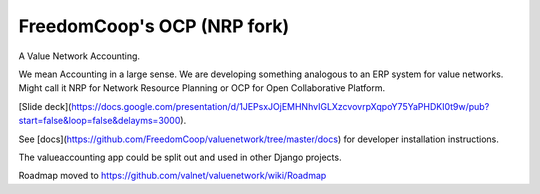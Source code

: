 FreedomCoop's OCP (NRP fork)
============================

.. image:: https://api.travis-ci.org/freedomcoop/valuenetwork.svg
    :target: https://travis-ci.org/freedomcoop/valuenetwork.svg

A Value Network Accounting.

We mean Accounting in a large sense.  We are developing something analogous to an ERP system for value networks.
Might call it NRP for Network Resource Planning or OCP for Open Collaborative Platform.

[Slide deck](https://docs.google.com/presentation/d/1JEPsxJOjEMHNhvIGLXzcvovrpXqpoY75YaPHDKI0t9w/pub?start=false&loop=false&delayms=3000).

See [docs](https://github.com/FreedomCoop/valuenetwork/tree/master/docs) for developer installation instructions.

The valueaccounting app could be split out and used in other Django projects.

Roadmap moved to https://github.com/valnet/valuenetwork/wiki/Roadmap
